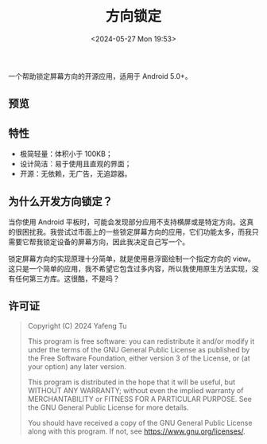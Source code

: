 #+title: 方向锁定
#+date: <2024-05-27 Mon 19:53>

一个帮助锁定屏幕方向的开源应用，适用于 Android 5.0+。

** 预览

#+attr_org: :width 300px
#+attr_html: :width 50% :align center :style max-width:300px;border-radius:8px;
[[file:art/screenshot01_zh_cn.png]]

** 特性

- 极简轻量：体积小于 100KB；
- 设计简洁：易于使用且直观的界面；
- 开源：无依赖，无广告，无追踪器。

** 为什么开发方向锁定？

当你使用 Android 平板时，可能会发现部分应用不支持横屏或是特定方向。这真的很困扰我。我尝试过市面上的一些锁定屏幕方向的应用，它们功能太多，而我只需要它帮我锁定设备的屏幕方向，因此我决定自己写一个。

锁定屏幕方向的实现原理十分简单，就是使用悬浮窗绘制一个指定方向的 view。这只是一个简单的应用，我不希望它包含过多内容，所以我使用原生方法实现，没有任何第三方库。这很酷，不是吗？

** 许可证

#+begin_quote
Copyright (C) 2024 Yafeng Tu

This program is free software: you can redistribute it and/or modify
it under the terms of the GNU General Public License as published by
the Free Software Foundation, either version 3 of the License, or
(at your option) any later version.

This program is distributed in the hope that it will be useful,
but WITHOUT ANY WARRANTY; without even the implied warranty of
MERCHANTABILITY or FITNESS FOR A PARTICULAR PURPOSE.  See the
GNU General Public License for more details.

You should have received a copy of the GNU General Public License
along with this program.  If not, see <https://www.gnu.org/licenses/>.
#+end_quote
